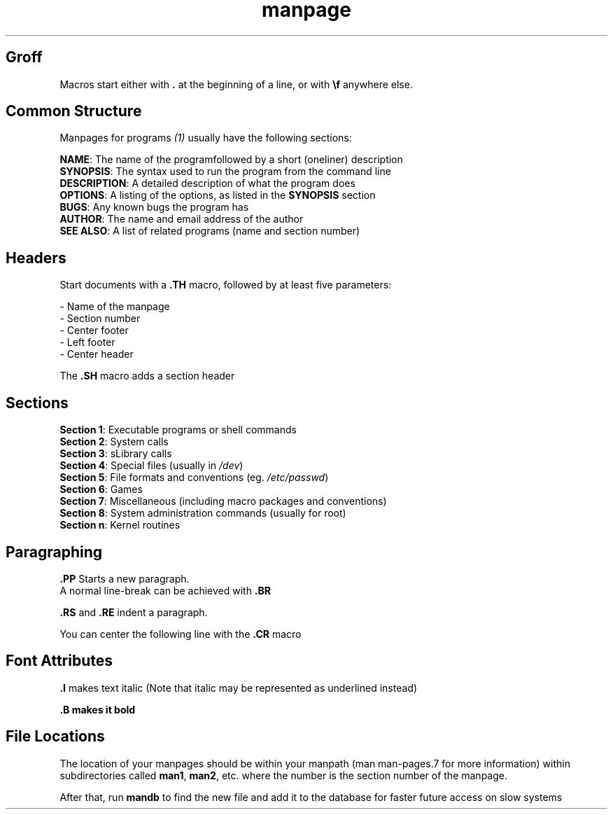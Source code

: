 .\" A brief introduction to manpages in groff
.TH manpage 5 "" ""  "How to write a manpage"
.\" Name
.\" Number
.\" Footer Center
.\" Left Footer
.\" Center Header

.SH Groff
.\" #####

Macros start either with \fB.\fR at the beginning of a line, or with \fB\\f\fR anywhere else.

.SH Common Structure
.\" ################

Manpages for programs \fI(1)\fR usually have the following sections:

\fBNAME\fR:
The name of the programfollowed by a short (oneliner) description
.br
\fBSYNOPSIS\fR:
The syntax used to run the program from the command line
.br
\fBDESCRIPTION\fR:
A detailed description of what the program does
.br
\fBOPTIONS\fR:
A listing of the options, as listed in the \fBSYNOPSIS\fR section
.br
\fBBUGS\fR: 
Any known bugs the program has
.br
\fBAUTHOR\fR:
The name and email address of the author
.br
\fBSEE ALSO\fR:
A list of related programs (name and section number)

.SH Headers
.\" #######

Start documents with a \fB\.TH\fR macro, followed by at least five parameters:

- Name of the manpage
.br
- Section number
.br
- Center footer
.br
- Left footer
.br
- Center header

The
.B \.SH
macro adds a section header

.SH Sections
.\" ########

.B Section 1\fR: Executable programs or shell commands
.br
.B Section 2\fR: System calls
.br
.B Section 3\fR: sLibrary calls
.br
.B Section 4\fR: Special files (usually in \fI/dev\fR)
.br
.B Section 5\fR: File formats and conventions (eg. \fI/etc/passwd\fR)
.br
.B Section 6\fR: Games
.br
.B Section 7\fR: Miscellaneous (including macro packages and conventions)
.br
.B Section 8\fR: System administration commands (usually for root)
.br
.B Section n\fR: Kernel routines

.SH Paragraphing
.\" ############

.B \.PP
Starts a new paragraph.
.br
A normal line-break can be achieved with
.B \.BR

\fB\.RS\fR and \fB\.RE\fR indent a paragraph.

You can center the following line with the
.B \.CR
macro

.SH Font Attributes
.\" ###############

.B \.I
makes text italic
(Note that italic may be represented as underlined instead)

.B \.B makes it bold

.SH File Locations
.\" ##############

The location of your manpages should be within your manpath
(man man-pages.7 for more information)
within subdirectories called \fBman1\fR, \fBman2\fR, etc.
where the number is the section number of the manpage.

After that, run \fBmandb\fR to find the new file
and add it to the database
for faster future access on slow systems
